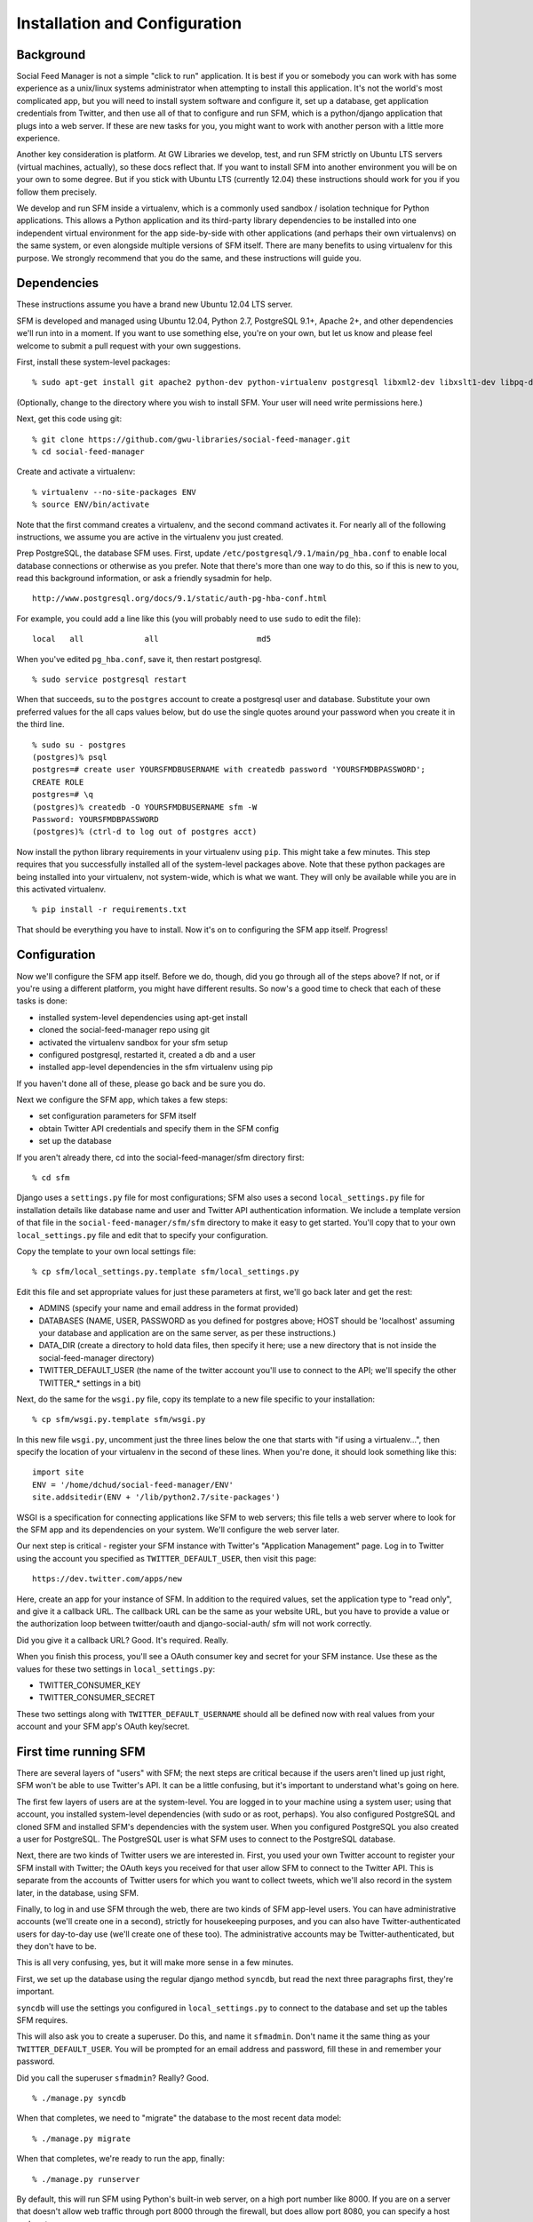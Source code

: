 .. Social Feed Manager Installation and Configuration

Installation and Configuration
==============================

Background
----------

Social Feed Manager is not a simple "click to run" application.
It is best if you or somebody you can work with has some experience
as a unix/linux systems administrator when attempting to install this
application.  It's not the world's most complicated app, but you will
need to install system software and configure it, set up a database,
get application credentials from Twitter, and then use all of that to
configure and run SFM, which is a python/django application that plugs
into a web server.  If these are new tasks for you, you might want to
work with another person with a little more experience.

Another key consideration is platform.  At GW Libraries we develop,
test, and run SFM strictly on Ubuntu LTS servers (virtual machines,
actually), so these docs reflect that.  If you want to install SFM into
another environment you will be on your own to some degree.  But if you
stick with Ubuntu LTS (currently 12.04) these instructions should work
for you if you follow them precisely.

We develop and run SFM inside a virtualenv, which is a commonly used
sandbox / isolation technique for Python applications.  This allows
a Python application and its third-party library dependencies to
be installed into one independent virtual environment for the app
side-by-side with other applications (and perhaps their own virtualenvs)
on the same system, or even alongside multiple versions of SFM itself.
There are many benefits to using virtualenv for this purpose.  We strongly
recommend that you do the same, and these instructions will guide you.


Dependencies
------------

These instructions assume you have a brand new Ubuntu 12.04 LTS server.

SFM is developed and managed using Ubuntu 12.04, Python 2.7, PostgreSQL
9.1+, Apache 2+, and other dependencies we'll run into in a moment.
If you want to use something else, you're on your own, but let us know and
please feel welcome to submit a pull request with your own suggestions.

First, install these system-level packages:

::

    % sudo apt-get install git apache2 python-dev python-virtualenv postgresql libxml2-dev libxslt1-dev libpq-dev libapache2-mod-wsgi supervisor

(Optionally, change to the directory where you wish to install SFM.  Your user will need
write permissions here.)

Next, get this code using git:

::

    % git clone https://github.com/gwu-libraries/social-feed-manager.git
    % cd social-feed-manager

Create and activate a virtualenv:

::

    % virtualenv --no-site-packages ENV
    % source ENV/bin/activate

Note that the first command creates a virtualenv, and the second command
activates it.  For nearly all of the following instructions, we assume
you are active in the virtualenv you just created.

Prep PostgreSQL, the database SFM uses.  First, update
``/etc/postgresql/9.1/main/pg_hba.conf`` to enable local database
connections or otherwise as you prefer.  Note that there's more than
one way to do this, so if this is new to you, read this background
information, or ask a friendly sysadmin for help.

::

  http://www.postgresql.org/docs/9.1/static/auth-pg-hba-conf.html

For example, you could add a line like this (you will probably need
to use ``sudo`` to edit the file):

::

   local   all             all                     md5

When you've edited ``pg_hba.conf``, save it, then restart postgresql.

::

    % sudo service postgresql restart

When that succeeds, su to the ``postgres`` account to create a postgresql
user and database.  Substitute your own preferred values for the all caps
values below, but do use the single quotes around your password when you
create it in the third line.

:: 

    % sudo su - postgres
    (postgres)% psql
    postgres=# create user YOURSFMDBUSERNAME with createdb password 'YOURSFMDBPASSWORD';
    CREATE ROLE
    postgres=# \q
    (postgres)% createdb -O YOURSFMDBUSERNAME sfm -W
    Password: YOURSFMDBPASSWORD
    (postgres)% (ctrl-d to log out of postgres acct)

Now install the python library requirements in your virtualenv using
``pip``.  This might take a few minutes.  This step requires that you
successfully installed all of the system-level packages above.  Note that
these python packages are being installed into your virtualenv, not
system-wide, which is what we want.  They will only be available while
you are in this activated virtualenv.

::

    % pip install -r requirements.txt

That should be everything you have to install.  Now it's on to configuring
the SFM app itself.  Progress!


Configuration
-------------

Now we'll configure the SFM app itself. Before we do, though, did you go
through all of the steps above?  If not, or if you're using a different
platform, you might have different results.  So now's a good time to check
that each of these tasks is done:

- installed system-level dependencies using apt-get install
- cloned the social-feed-manager repo using git
- activated the virtualenv sandbox for your sfm setup
- configured postgresql, restarted it, created a db and a user
- installed app-level dependencies in the sfm virtualenv using pip 

If you haven't done all of these, please go back and be sure you do.

Next we configure the SFM app, which takes a few steps:

- set configuration parameters for SFM itself
- obtain Twitter API credentials and specify them in the SFM config
- set up the database

If you aren't already there, cd into the social-feed-manager/sfm directory
first:

::

    % cd sfm

Django uses a ``settings.py`` file for most configurations; SFM also uses
a second ``local_settings.py`` file for installation details like database
name and user and Twitter API authentication information.  We include
a template version of that file in the ``social-feed-manager/sfm/sfm``
directory to make it easy to get started.  You'll copy that to your own
``local_settings.py`` file and edit that to specify your configuration.

Copy the template to your own local settings file:

::

    % cp sfm/local_settings.py.template sfm/local_settings.py

Edit this file and set appropriate values for just these parameters at
first, we'll go back later and get the rest:

- ADMINS (specify your name and email address in the format provided)
- DATABASES (NAME, USER, PASSWORD as you defined for postgres above; HOST should be 'localhost' assuming your database and application are on the same server, as per these instructions.)
- DATA_DIR (create a directory to hold data files, then specify it here;
  use a new directory that is not inside the social-feed-manager directory)
- TWITTER_DEFAULT_USER (the name of the twitter account you'll use to
  connect to the API; we'll specify the other TWITTER_* settings in a bit)

Next, do the same for the ``wsgi.py`` file, copy its template to a new
file specific to your installation:

::

    % cp sfm/wsgi.py.template sfm/wsgi.py

In this new file ``wsgi.py``, uncomment just the three lines below the
one that starts with "if using a virtualenv...", then specify the location
of your virtualenv in the second of these lines.  When you're done, it
should look something like this:

::

    import site
    ENV = '/home/dchud/social-feed-manager/ENV'
    site.addsitedir(ENV + '/lib/python2.7/site-packages')

WSGI is a specification for connecting applications like SFM to web
servers; this file tells a web server where to look for the SFM app and
its dependencies on your system.  We'll configure the web server later.

Our next step is critical - register your SFM instance with Twitter's
"Application Management" page.  Log in to Twitter using the account you
specified as ``TWITTER_DEFAULT_USER``, then visit this page:

::

    https://dev.twitter.com/apps/new

Here, create an app for your instance of SFM. In addition to the required
values, set the application type to "read only", and give it a callback
URL. The callback URL can be the same as your website URL, but you have
to provide a value or the authorization loop between twitter/oauth and
django-social-auth/ sfm will not work correctly.

Did you give it a callback URL?  Good.  It's required.  Really.

When you finish this process, you'll see a OAuth consumer key and secret
for your SFM instance.  Use these as the values for these two settings in 
``local_settings.py``:

- TWITTER_CONSUMER_KEY
- TWITTER_CONSUMER_SECRET

These two settings along with ``TWITTER_DEFAULT_USERNAME`` should all
be defined now with real values from your account and your SFM app's
OAuth key/secret.


First time running SFM
----------------------

There are several layers of "users" with SFM; the next steps are critical
because if the users aren't lined up just right, SFM won't be able to
use Twitter's API.  It can be a little confusing, but it's important to
understand what's going on here.

The first few layers of users are at the system-level.  You are logged in
to your machine using a system user; using that account, you installed
system-level dependencies (with sudo or as root, perhaps).  You also
configured PostgreSQL and cloned SFM and installed SFM's dependencies
with the system user.  When you configured PostgreSQL you also created
a user for PostgreSQL.  The PostgreSQL user is what SFM uses to connect to
the PostgreSQL database.

Next, there are two kinds of Twitter users we are interested in.  First,
you used your own Twitter account to register your SFM install with
Twitter; the OAuth keys you received for that user allow SFM to connect
to the Twitter API.  This is separate from the accounts of Twitter users
for which you want to collect tweets, which we'll also record in the
system later, in the database, using SFM.

Finally, to log in and use SFM through the web, there are two kinds of
SFM app-level users.  You can have administrative accounts (we'll create
one in a second), strictly for housekeeping purposes, and you can also
have Twitter-authenticated users for day-to-day use (we'll create one of
these too).  The administrative accounts may be Twitter-authenticated,
but they don't have to be.

This is all very confusing, yes, but it will make more sense in a few
minutes.

First, we set up the database using the regular django method ``syncdb``,
but read the next three paragraphs first, they're important.

``syncdb`` will use the settings you configured in ``local_settings.py``
to connect to the database and set up the tables SFM requires.

This will also ask you to create a superuser.  Do this, and
name it ``sfmadmin``.  Don't name it the same thing as your
``TWITTER_DEFAULT_USER``.  You will be prompted for an email address
and password, fill these in and remember your password.

Did you call the superuser ``sfmadmin``?  Really?  Good.

::

    % ./manage.py syncdb

When that completes, we need to "migrate" the database to the most
recent data model:

::

    % ./manage.py migrate

When that completes, we're ready to run the app, finally:

::

    % ./manage.py runserver

By default, this will run SFM using Python's built-in web server, on
a high port number like 8000.  If you are on a server that doesn't
allow web traffic through port 8000 through the firewall, but does
allow port 8080, you can specify a host and port:

::

    % ./manage.py runserver sfm.example.com:8080

This will start the web application on sfm.example.com at port 8080.

The built-in web server is really only good for development and testing,
not production, but it does provide access to everything the app does.

Next, visit the webapp in your browser: http://sfm.example.com:8080/

You should see a blue bar at the top and a request to "Please log
in" and a button to "Log in with Twitter".  Click that button, and
now log in through Twitter using the account you specified in your
``TWITTER_DEFAULT_USERNAME``.  Maybe your browser is still logged in
with this account because you configured your SFM instance at Twitter
and got your OAuth credentials with it, in which case, great.

If this works, it should bounce you back to your sfm.example.com site
and you should see an empty SFM, with no users listed, but you should
be reassured to see "log out YOURNAME" in the top blue bar.  If that
works, you're in great shape.

Now, click "log out YOURNAME" and log out.  Yes, log back out.

Next, in your browser, then, visit: http://sfm.example.com:8080/admin

You'll see a different user/pass challenge.  Here, enter the SFM
app-level superuser name "sfmadmin" and password you created above
when you ran ``syncdb``.  This should drop you into the admin screen.
Under "Site administration" -> "Auth", click "Users".  You should see
two different app users, one called "sfmadmin" and another with your
``TWITTER_DEFAULT_USERNAME``.  "sfmadmin" should have "Staff status"
with a green checkmark; the other account does not, and has a red circle
with a white minus sign.  If you see all this, you are in good shape.

Next, click on "Home", then under "Social_Auth", click "User social
auths".  On the next screen you should see one user, with your
``TWITTER_DEFAULT_USERNAME``.  Click the number next to its name, and
you'll see the OAuth access token for this user which allows SFM to
connect to the Twitter API.

Why doesn't "sfmadmin" have a social auth?  Because it only ever logged
in to SFM.  The sfmadmin account is only for your housekeeping needs;
the other account can be used to connect and read data from the API.

What's the social auth?  These are credentials that allow your SFM
instance to connect to Twitter's API on behalf of your Twitter account.
sfmadmin never logged in through Twitter, so it doesn't have one, and
it doesn't need one.

If this is still confusing, try this:  log out again, then grab a colleage
and have them log in to your SFM using their own Twitter account (with the
"Log in with Twitter" button on the home page).  After they're done, log
them out of SFM, then log back in using sfmadmin and the ``/admin`` URL.
Under the Auth -> Users list, and in User social auths, you'll see their
new sfm account.  Get the difference now?

The OAuth credentials you got when you registered your SFM instance allow
SFM to connect to the Twitter API to do things like let users log in to
SFM themselves through Twitter.  Then, when you finally do connect to
the Twitter API to get data, you'll use a combination of your app-level
OAuth credentials and the access token for your ``TWITTER_DEFAULT_USER``
or another credentialed user to get that data.

So let's do that now.

Logged in to the ``/admin`` page using your sfmadmin administrative
account, go Home, then under "Ui" click "Twitter users".  There shouldn't
be any yet - these are the names of accounts you want to collect.
At the top right, click "Add twitter user", and on the next screen,
enter the name "bbcnews" (no quotes, though!), which is a good example
because it's active all the time.  At the bottom right, click "Save".

If this succeeds, you should see that user "BBCNews" is now added to
your system as a twitter user.  Note that it's "BBCNews", not "bbcnews"
- when you clicked "Save", SFM did the following:
  
  - connected to Twitter's API using your ``TWITTER_DEFAULT_USER``
    account credentials
  - queried Twitter's API for a user named "bbcnews"
  - found the account "BBCNews" and its info
  - stored this as a new TwitterUser in SFM, using the case-corrected
    name form

If it didn't work, double-check your spelling.

This is the easiest way to add users to SFM.

Now that you've added a TwitterUser, let's fetch its recent tweets.

Back in your terminal window, enter:

::

    % ./manage.py user_timeline

Sit back and watch for a bit.  SFM will connect to Twitter's
API and make a series of calls to fetch 200 recent tweets at a
time, up to 3200 total, pausing between each call.  The numbers
200 and 3200 aren't arbitrary, they are set by Twitter (see
https://dev.twitter.com/docs/api/1.1/get/statuses/user_timeline for
details).  SFM abides by Twitter's API and pauses regularly so that it
can stay within the API's rate limits.

You are now up and running with SFM.


Apache integration
------------------

To run SFM in production, we recommend integrating with apache using WSGI.
It's straightforward and well-tested.  You will need to copy a configuration
file into apache's ``sites-available`` directory, edit that file to match
your installation details, enable that site (and optionally disable other
versions), then restart apache.  Let's get started.

First, copy our apache configuration template to ``sites-available``. We
like to append the appname "sfm" with the version number,
e.g. ``sfm_m4_002``, so when we go to deploy a new version, we can just
add a new config file and make the switchover easy.  You could just call
it ``sfm`` if you want, but it can help to have the version number in 
there, so these instructions use that convention.

::

    % sudo cp sfm/apache.conf /etc/apache2/sites-available/sfm_m4_002
    % sudo vim /etc/apache2/sites-available/sfm_m4_002

You will need to change several things in this file:

 - change references to ``/PATH/TO/sfm`` to the full absolute path to 
   your ``social-feed-manager/sfm`` directory
 - change references to ``YOUR-HOSTNAME.HERE`` to your public hostname
 - change the reference to ``/PATH/TO/YOUR/VENV`` to the full absolute
   path to your virtualenv (ending in ``ENV``) which you created above
 - change the reference to ``python/2.X`` to 2.7

When you've made all those changes, save the file.

Next, enable the site configuration you just created:

::

    % sudo a2ensite sfm_m4_002

Assuming you are installing in a clean VM, disable the pre-existing
default site:

::

    % sudo a2dissite 000-default

Reload the apache configuration, as it suggts when you made the changes
above:

::

    % sudo service apache2 reload

That's it!  It should be working now.

If you run into any problems, check the logs in ``/var/log/apache2/``.


What next?
----------

Some options for what to do next:

 - add more TwitterUsers and run user_timeline again
 - set up cronjobs for user_timeline and other daily operations
 - set up supervisord and use it to capture one or more streams
 - sign up to https://groups.google.com/forum/#!forum/sfm-dev to
   ask questions or suggest improvements
 - track SFM progress, file bug/enhancement tickets, fork the code
   and submit pull requests at:
   https://github.com/gwu-libraries/social-feed-manager
